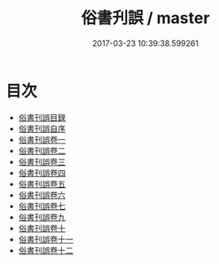 #+TITLE: 俗書刋誤 / master
#+DATE: 2017-03-23 10:39:38.599261
* 目次
 - [[file:KR1j0046_000.txt::000-1a][俗書刊誤目録]]
 - [[file:KR1j0046_000.txt::000-4a][俗書刊誤自序]]
 - [[file:KR1j0046_001.txt::001-1a][俗書刊誤卷一]]
 - [[file:KR1j0046_002.txt::002-1a][俗書刊誤卷二]]
 - [[file:KR1j0046_003.txt::003-1a][俗書刊誤卷三]]
 - [[file:KR1j0046_004.txt::004-1a][俗書刊誤卷四]]
 - [[file:KR1j0046_005.txt::005-1a][俗書刊誤卷五]]
 - [[file:KR1j0046_006.txt::006-1a][俗書刊誤卷六]]
 - [[file:KR1j0046_007.txt::007-1a][俗書刊誤卷七]]
 - [[file:KR1j0046_008.txt::008-1a][俗書刊誤卷九]]
 - [[file:KR1j0046_009.txt::009-1a][俗書刊誤卷十]]
 - [[file:KR1j0046_010.txt::010-1a][俗書刊誤卷十一]]
 - [[file:KR1j0046_011.txt::011-1a][俗書刊誤卷十二]]

